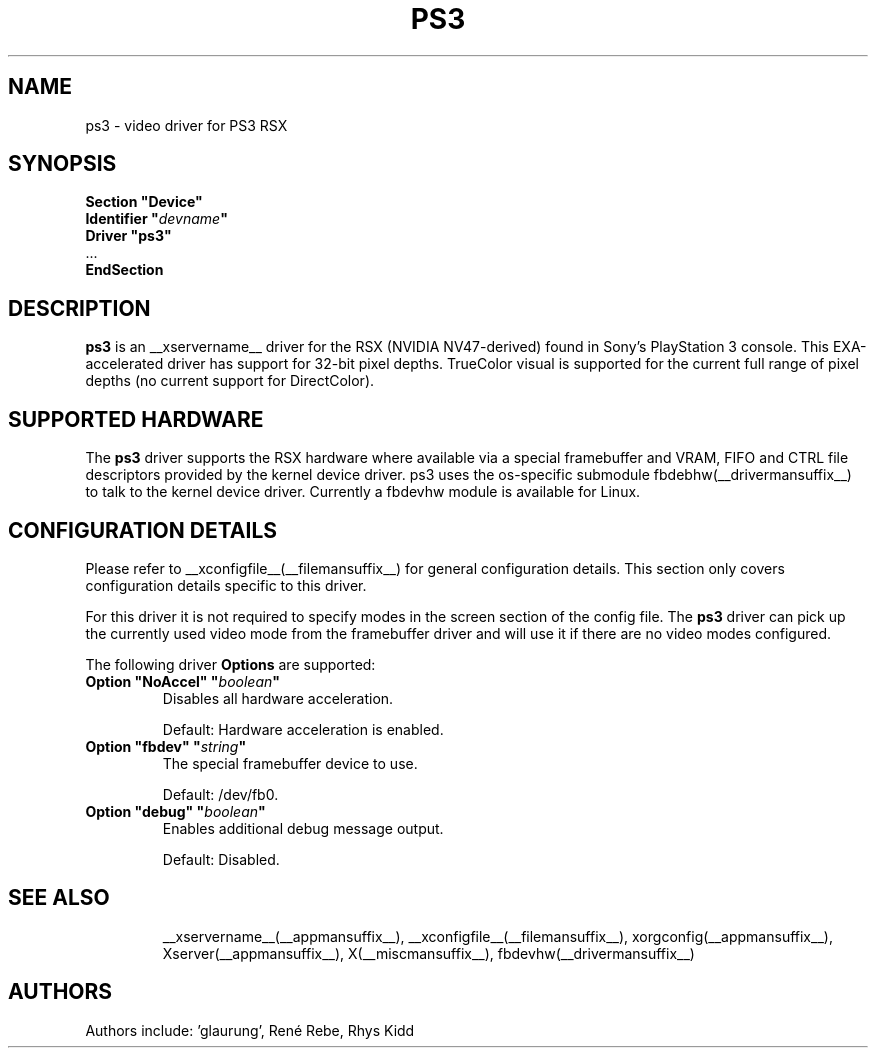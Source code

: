 .\" shorthand for double quote that works everywhere.
.ds q \N'34'
.TH PS3 __drivermansuffix__ __vendorversion__
.SH NAME
ps3 \- video driver for PS3 RSX
.SH SYNOPSIS
.nf
.B "Section \*qDevice\*q"
.BI "  Identifier \*q"  devname \*q
.B  "  Driver \*qps3\*q"
\ \ ...
.B EndSection
.fi
.SH DESCRIPTION
.B ps3
is an __xservername__ driver for the RSX (NVIDIA NV47-derived) found in
Sony's PlayStation 3 console.  This EXA-accelerated driver has support for
32-bit pixel depths.  TrueColor visual is supported for the current full
range of pixel depths (no current support for DirectColor).
.SH SUPPORTED HARDWARE
The 
.B ps3
driver supports the RSX hardware where available via a special framebuffer
and VRAM, FIFO and CTRL file descriptors provided by the kernel device driver.
ps3 uses the os-specific submodule fbdebhw(__drivermansuffix__) to talk
to the kernel device driver.  Currently a fbdevhw module is available for
Linux.
.SH CONFIGURATION DETAILS
Please refer to __xconfigfile__(__filemansuffix__) for general configuration
details.  This section only covers configuration details specific to
this driver.
.PP
For this driver it is not required to specify modes in the screen 
section of the config file.  The
.B ps3
driver can pick up the currently used video mode from the framebuffer 
driver and will use it if there are no video modes configured.
.PP
The following driver 
.B Options
are supported:
.TP
.BI "Option \*qNoAccel\*q \*q" boolean \*q
Disables all hardware acceleration.
.IP
Default: Hardware acceleration is enabled.
.TP
.BI "Option \*qfbdev\*q \*q" string \*q
The special framebuffer device to use.
.IP
Default: /dev/fb0.
.TP
.BI "Option \*qdebug\*q \*q" boolean \*q
Enables additional debug message output.
.IP
Default: Disabled.
.TP
.SH "SEE ALSO"
__xservername__(__appmansuffix__), __xconfigfile__(__filemansuffix__), xorgconfig(__appmansuffix__), Xserver(__appmansuffix__),
X(__miscmansuffix__), fbdevhw(__drivermansuffix__)
.SH AUTHORS
Authors include: 'glaurung', René Rebe, Rhys Kidd
